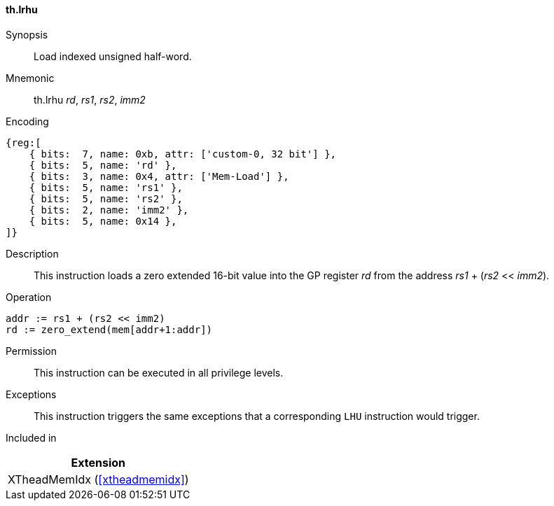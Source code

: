 [#xtheadmemidx-insns-lrhu,reftext=Load indexed unsigned half-word]
==== th.lrhu

Synopsis::
Load indexed unsigned half-word.

Mnemonic::
th.lrhu _rd_, _rs1_, _rs2_, _imm2_

Encoding::
[wavedrom, , svg]
....
{reg:[
    { bits:  7, name: 0xb, attr: ['custom-0, 32 bit'] },
    { bits:  5, name: 'rd' },
    { bits:  3, name: 0x4, attr: ['Mem-Load'] },
    { bits:  5, name: 'rs1' },
    { bits:  5, name: 'rs2' },
    { bits:  2, name: 'imm2' },
    { bits:  5, name: 0x14 },
]}
....

Description::
This instruction loads a zero extended 16-bit value into the GP register _rd_ from the address _rs1_ + (_rs2_ << _imm2_).

Operation::
[source,sail]
--
addr := rs1 + (rs2 << imm2)
rd := zero_extend(mem[addr+1:addr])
--

Permission::
This instruction can be executed in all privilege levels.

Exceptions::
This instruction triggers the same exceptions that a corresponding `LHU` instruction would trigger.

Included in::
[%header]
|===
|Extension

|XTheadMemIdx (<<#xtheadmemidx>>)
|===

